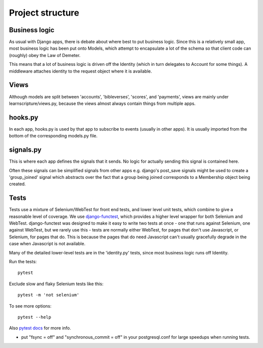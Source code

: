 ===================
 Project structure
===================


Business logic
==============

As usual with Django apps, there is debate about where best to put business
logic. Since this is a relatively small app, most business logic has been put
onto Models, which attempt to encapsulate a lot of the schema so that client
code can (roughly) obey the Law of Demeter.

This means that a lot of business logic is driven off the Identity (which in
turn delegates to Account for some things). A middleware attaches identity to
the request object where it is available.

Views
=====

Although models are split between 'accounts', 'bibleverses', 'scores', and
'payments', views are mainly under learnscripture/views.py, because the views
almost always contain things from multiple apps.

hooks.py
========

In each app, hooks.py is used by that app to subscribe to events (usually in
other apps). It is usually imported from the bottom of the corresponding
models.py file.

signals.py
==========

This is where each app defines the signals that it sends. No logic for actually
sending this signal is contained here.

Often these signals can be simplified signals from other apps e.g. django's
post_save signals might be used to create a 'group_joined' signal which
abstracts over the fact that a group being joined corresponds to a Membership
object being created.


Tests
=====

Tests use a mixture of Selenium/WebTest for front end tests, and lower level
unit tests, which combine to give a reasonable level of coverage. We use
`django-functest <https://github.com/django-functest/django-functest/>`_, which
provides a higher level wrapper for both Selenium and WebTest. django-functest
was designed to make it easy to write two tests at once - one that runs against
Selenium, one against WebTest, but we rarely use this - tests are normally
either WebTest, for pages that don't use Javascript, or Selenium, for pages that
do. This is because the pages that do need Javascript can't usually gracefully
degrade in the case when Javascript is not available.

Many of the detailed lower-level tests are in the 'identity.py' tests, since
most business logic runs off Identity.

Run the tests::

  pytest

Exclude slow and flaky Selenium tests like this::

  pytest -m 'not selenium'

To see more options::

  pytest --help

Also `pytest docs <https://docs.pytest.org/en/latest/>`_ for more info.

* put "fsync = off" and "synchronous_commit = off" in your postgresql.conf
  for large speedups when running tests.
